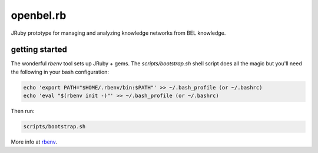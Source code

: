 openbel.rb
==========

JRuby prototype for managing and analyzing knowledge networks from BEL knowledge.

getting started
---------------

The wonderful `rbenv` tool sets up JRuby + gems.  The `scripts/bootstrap.sh`
shell script does all the magic but you'll need the following in your bash
configuration:

.. code-block:: ruby

  echo 'export PATH="$HOME/.rbenv/bin:$PATH"' >> ~/.bash_profile (or ~/.bashrc)
  echo 'eval "$(rbenv init -)"' >> ~/.bash_profile (or ~/.bashrc)

Then run:

.. code-block:: ruby

  scripts/bootstrap.sh

More info at rbenv_.

.. _rbenv: https://github.com/sstephenson/rbenv
